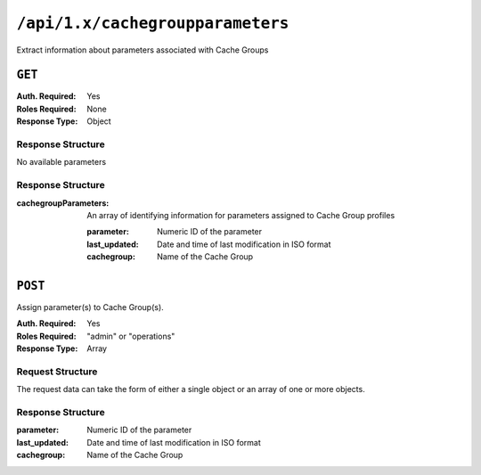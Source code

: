 ..
..
.. Licensed under the Apache License, Version 2.0 (the "License");
.. you may not use this file except in compliance with the License.
.. You may obtain a copy of the License at
..
..     http://www.apache.org/licenses/LICENSE-2.0
..
.. Unless required by applicable law or agreed to in writing, software
.. distributed under the License is distributed on an "AS IS" BASIS,
.. WITHOUT WARRANTIES OR CONDITIONS OF ANY KIND, either express or implied.
.. See the License for the specific language governing permissions and
.. limitations under the License.
..

.. _to-api-cachegroupparameters:

*********************************
``/api/1.x/cachegroupparameters``
*********************************
Extract information about parameters associated with Cache Groups

``GET``
=======
:Auth. Required: Yes
:Roles Required: None
:Response Type:  Object

Response Structure
------------------
No available parameters

Response Structure
------------------
:cachegroupParameters: An array of identifying information for parameters assigned to Cache Group profiles

	:parameter:    Numeric ID of the parameter
	:last_updated: Date and time of last modification in ISO format
	:cachegroup:   Name of the Cache Group

.. code-block:: json
	:caption: Response Example

	{ "response": {
		"cachegroupParameters": [
			{
				"parameter": "379",
				"last_updated": "2013-08-05 18:49:37",
				"cachegroup": "us-ca-sanjose"
			},
			{
				"parameter": "380",
				"last_updated": "2013-08-05 18:49:37",
				"cachegroup": "us-ca-sanjose"
			},
			{
				"parameter": "379",
				"last_updated": "2013-08-05 18:49:37",
				"cachegroup": "us-ma-woburn"
			}
		]
	}}

``POST``
========
Assign parameter(s) to Cache Group(s).

:Auth. Required: Yes
:Roles Required: "admin" or "operations"
:Response Type:  Array

Request Structure
-----------------
The request data can take the form of either a single object or an array of one or more objects.

.. table:: Request Data Parameters
	+------------------+----------+---------+------------------------------------------------------------------------------+
	| Parameter        | Required | Type    | Description                                                                  |
	+==================+==========+=========+==============================================================================+
	| ``cacheGroupId`` | yes      | integer | Unique identifier for the Cache Group to which a parameter is being assigned |
	+------------------+----------+---------+------------------------------------------------------------------------------+
	| ``parameterId``  | yes      | integer | Unique identifier for the Parameter being assigned                           |
	+------------------+----------+---------+------------------------------------------------------------------------------+


Response Structure
------------------
:parameter:    Numeric ID of the parameter
:last_updated: Date and time of last modification in ISO format
:cachegroup:   Name of the Cache Group

.. code-block:: json
 	:caption: Response Example

	{ "response":[
		{
			"cacheGroupId": "2",
			"parameterId": "6"
		},
		{
			"cacheGroupId": "2",
			"parameterId": "7"
		},
		{
			"cacheGroupId": "3",
			"parameterId": "6"
		}
	]
	"alerts":[
		{
			"level": "success",
			"text": "Cache group parameter associations were created."
		}
	]}
